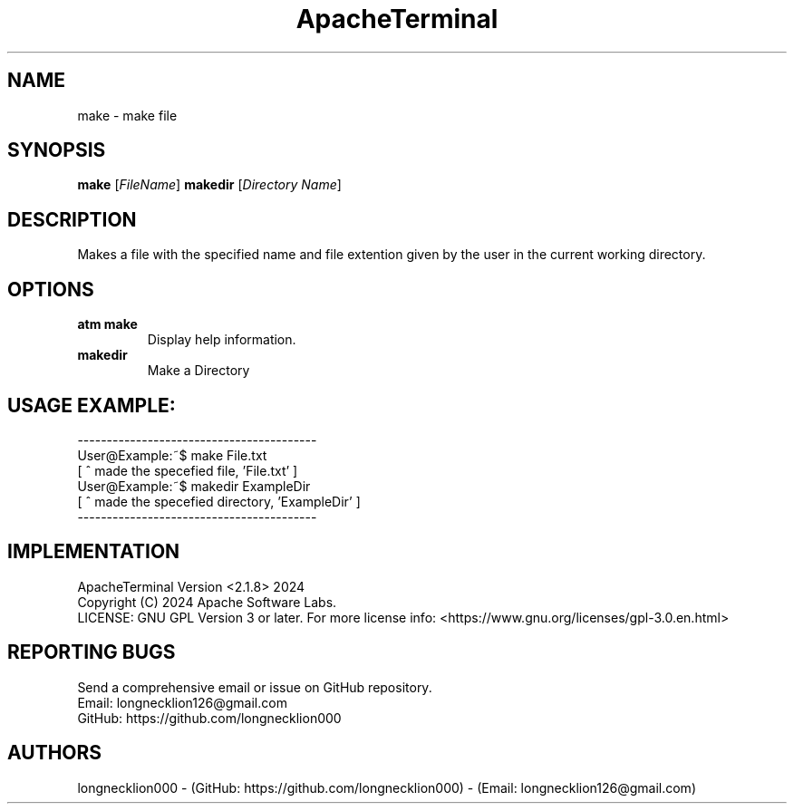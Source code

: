 .TH ApacheTerminal 1 "April 14 2024" "ApacheTerminal Version <2.1.8>" "ApacheTerminal Command Manual" 
.SH NAME
make \- make file
.SH SYNOPSIS
.B make
[\fIFileName\fR]
.B makedir
[\fIDirectory Name\fR]
.SH DESCRIPTION
Makes a file with the specified name and file extention given by the user in the current working directory.
.SH OPTIONS
.TP
.B atm make
Display help information.
.TP
.B makedir
Make a Directory
.SH USAGE EXAMPLE:
-----------------------------------------
.sp 0
User@Example:~$ make File.txt
.sp 0
[ ^ made the specefied file, 'File.txt' ]
.sp 0
User@Example:~$ makedir ExampleDir
.sp 0
[ ^ made the specefied directory, 'ExampleDir' ]
.sp 0
-----------------------------------------
.SH IMPLEMENTATION
ApacheTerminal Version <2.1.8> 2024
.sp 0
Copyright (C) 2024 Apache Software Labs.
.sp 0
LICENSE: GNU GPL Version 3 or later. For more license info: <https://www.gnu.org/licenses/gpl-3.0.en.html>
.SH REPORTING BUGS
Send a comprehensive email or issue on GitHub repository.
.sp 0
Email: longnecklion126@gmail.com
.sp 0
GitHub: https://github.com/longnecklion000
.SH AUTHORS
longnecklion000 - (GitHub: https://github.com/longnecklion000) - (Email: longnecklion126@gmail.com)
